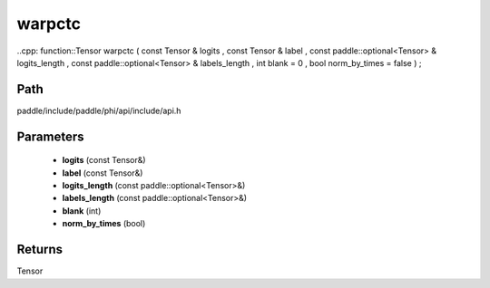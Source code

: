 .. _en_api_paddle_experimental_warpctc:

warpctc
-------------------------------

..cpp: function::Tensor warpctc ( const Tensor & logits , const Tensor & label , const paddle::optional<Tensor> & logits_length , const paddle::optional<Tensor> & labels_length , int blank = 0 , bool norm_by_times = false ) ;


Path
:::::::::::::::::::::
paddle/include/paddle/phi/api/include/api.h

Parameters
:::::::::::::::::::::
	- **logits** (const Tensor&)
	- **label** (const Tensor&)
	- **logits_length** (const paddle::optional<Tensor>&)
	- **labels_length** (const paddle::optional<Tensor>&)
	- **blank** (int)
	- **norm_by_times** (bool)

Returns
:::::::::::::::::::::
Tensor
